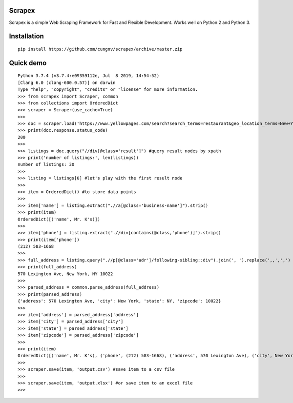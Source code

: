 Scrapex
=======
Scrapex is a simple Web Scraping Framework for Fast and Flexible Development. Works well on Python 2 and Python 3.

Installation
============
::

    pip install https://github.com/cungnv/scrapex/archive/master.zip
    

Quick demo
===========
::

    Python 3.7.4 (v3.7.4:e09359112e, Jul  8 2019, 14:54:52) 
    [Clang 6.0 (clang-600.0.57)] on darwin
    Type "help", "copyright", "credits" or "license" for more information.
    >>> from scrapex import Scraper, common
    >>> from collections import OrderedDict
    >>> scraper = Scraper(use_cache=True)
    >>> 
    >>> doc = scraper.load('https://www.yellowpages.com/search?search_terms=restaurant&geo_location_terms=New+York%2C+NY')
    >>> print(doc.response.status_code)
    200
    >>> 
    >>> listings = doc.query("//div[@class='result']") #query result nodes by xpath
    >>> print('number of listings:', len(listings))
    number of listings: 30
    >>> 
    >>> listing = listings[0] #let's play with the first result node
    >>> 
    >>> item = OrderedDict() #to store data points
    >>> 
    >>> item['name'] = listing.extract(".//a[@class='business-name']").strip()
    >>> print(item)
    OrderedDict([('name', Mr. K's)])
    >>> 
    >>> item['phone'] = listing.extract(".//div[contains(@class,'phone')]").strip()
    >>> print(item['phone'])
    (212) 583-1668
    >>> 
    >>> full_address = listing.query(".//p[@class='adr']/following-sibling::div").join(', ').replace(',,',',')
    >>> print(full_address)
    570 Lexington Ave, New York, NY 10022
    >>> 
    >>> parsed_address = common.parse_address(full_address)
    >>> print(parsed_address)
    {'address': 570 Lexington Ave, 'city': New York, 'state': NY, 'zipcode': 10022}
    >>> 
    >>> item['address'] = parsed_address['address']
    >>> item['city'] = parsed_address['city']
    >>> item['state'] = parsed_address['state']
    >>> item['zipcode'] = parsed_address['zipcode']
    >>> 
    >>> print(item)
    OrderedDict([('name', Mr. K's), ('phone', (212) 583-1668), ('address', 570 Lexington Ave), ('city', New York), ('state', NY), ('zipcode', 10022)])
    >>> 
    >>> scraper.save(item, 'output.csv') #save item to a csv file
    >>> 
    >>> scraper.save(item, 'output.xlsx') #or save item to an excel file
    >>> 
